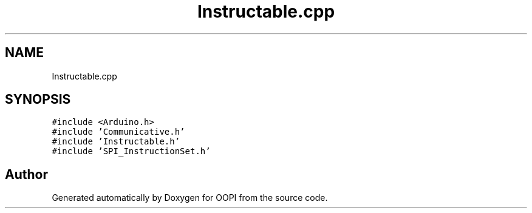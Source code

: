 .TH "Instructable.cpp" 3 "Mon Aug 12 2019" "OOPI" \" -*- nroff -*-
.ad l
.nh
.SH NAME
Instructable.cpp
.SH SYNOPSIS
.br
.PP
\fC#include <Arduino\&.h>\fP
.br
\fC#include 'Communicative\&.h'\fP
.br
\fC#include 'Instructable\&.h'\fP
.br
\fC#include 'SPI_InstructionSet\&.h'\fP
.br

.SH "Author"
.PP 
Generated automatically by Doxygen for OOPI from the source code\&.
